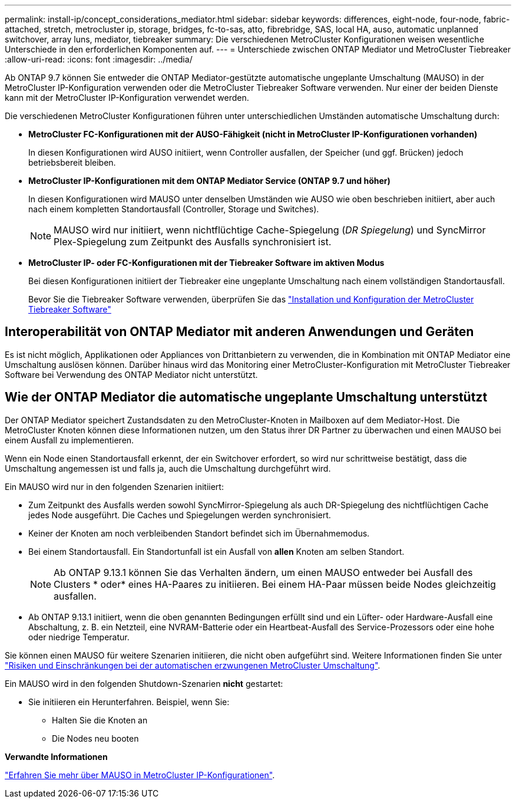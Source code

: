 ---
permalink: install-ip/concept_considerations_mediator.html 
sidebar: sidebar 
keywords: differences, eight-node, four-node, fabric-attached, stretch, metrocluster ip, storage, bridges, fc-to-sas, atto, fibrebridge, SAS, local HA, auso, automatic unplanned switchover, array luns, mediator, tiebreaker 
summary: Die verschiedenen MetroCluster Konfigurationen weisen wesentliche Unterschiede in den erforderlichen Komponenten auf. 
---
= Unterschiede zwischen ONTAP Mediator und MetroCluster Tiebreaker
:allow-uri-read: 
:icons: font
:imagesdir: ../media/


[role="lead"]
Ab ONTAP 9.7 können Sie entweder die ONTAP Mediator-gestützte automatische ungeplante Umschaltung (MAUSO) in der MetroCluster IP-Konfiguration verwenden oder die MetroCluster Tiebreaker Software verwenden. Nur einer der beiden Dienste kann mit der MetroCluster IP-Konfiguration verwendet werden.

Die verschiedenen MetroCluster Konfigurationen führen unter unterschiedlichen Umständen automatische Umschaltung durch:

* *MetroCluster FC-Konfigurationen mit der AUSO-Fähigkeit (nicht in MetroCluster IP-Konfigurationen vorhanden)*
+
In diesen Konfigurationen wird AUSO initiiert, wenn Controller ausfallen, der Speicher (und ggf. Brücken) jedoch betriebsbereit bleiben.

* *MetroCluster IP-Konfigurationen mit dem ONTAP Mediator Service (ONTAP 9.7 und höher)*
+
In diesen Konfigurationen wird MAUSO unter denselben Umständen wie AUSO wie oben beschrieben initiiert, aber auch nach einem kompletten Standortausfall (Controller, Storage und Switches).

+

NOTE: MAUSO wird nur initiiert, wenn nichtflüchtige Cache-Spiegelung (_DR Spiegelung_) und SyncMirror Plex-Spiegelung zum Zeitpunkt des Ausfalls synchronisiert ist.

* *MetroCluster IP- oder FC-Konfigurationen mit der Tiebreaker Software im aktiven Modus*
+
Bei diesen Konfigurationen initiiert der Tiebreaker eine ungeplante Umschaltung nach einem vollständigen Standortausfall.

+
Bevor Sie die Tiebreaker Software verwenden, überprüfen Sie das link:../tiebreaker/concept_overview_of_the_tiebreaker_software.html["Installation und Konfiguration der MetroCluster Tiebreaker Software"]





== Interoperabilität von ONTAP Mediator mit anderen Anwendungen und Geräten

Es ist nicht möglich, Applikationen oder Appliances von Drittanbietern zu verwenden, die in Kombination mit ONTAP Mediator eine Umschaltung auslösen können. Darüber hinaus wird das Monitoring einer MetroCluster-Konfiguration mit MetroCluster Tiebreaker Software bei Verwendung des ONTAP Mediator nicht unterstützt.



== Wie der ONTAP Mediator die automatische ungeplante Umschaltung unterstützt

Der ONTAP Mediator speichert Zustandsdaten zu den MetroCluster-Knoten in Mailboxen auf dem Mediator-Host. Die MetroCluster Knoten können diese Informationen nutzen, um den Status ihrer DR Partner zu überwachen und einen MAUSO bei einem Ausfall zu implementieren.

Wenn ein Node einen Standortausfall erkennt, der ein Switchover erfordert, so wird nur schrittweise bestätigt, dass die Umschaltung angemessen ist und falls ja, auch die Umschaltung durchgeführt wird.

Ein MAUSO wird nur in den folgenden Szenarien initiiert:

* Zum Zeitpunkt des Ausfalls werden sowohl SyncMirror-Spiegelung als auch DR-Spiegelung des nichtflüchtigen Cache jedes Node ausgeführt. Die Caches und Spiegelungen werden synchronisiert.
* Keiner der Knoten am noch verbleibenden Standort befindet sich im Übernahmemodus.
* Bei einem Standortausfall. Ein Standortunfall ist ein Ausfall von *allen* Knoten am selben Standort.
+

NOTE: Ab ONTAP 9.13.1 können Sie das Verhalten ändern, um einen MAUSO entweder bei Ausfall des Clusters * oder* eines HA-Paares zu initiieren. Bei einem HA-Paar müssen beide Nodes gleichzeitig ausfallen.

* Ab ONTAP 9.13.1 initiiert, wenn die oben genannten Bedingungen erfüllt sind und ein Lüfter- oder Hardware-Ausfall eine Abschaltung, z. B. ein Netzteil, eine NVRAM-Batterie oder ein Heartbeat-Ausfall des Service-Prozessors oder eine hohe oder niedrige Temperatur.


Sie können einen MAUSO für weitere Szenarien initiieren, die nicht oben aufgeführt sind. Weitere Informationen finden Sie unter link:concept-risks-limitations-automatic-switchover.html["Risiken und Einschränkungen bei der automatischen erzwungenen MetroCluster Umschaltung"].

Ein MAUSO wird in den folgenden Shutdown-Szenarien *nicht* gestartet:

* Sie initiieren ein Herunterfahren. Beispiel, wenn Sie:
+
** Halten Sie die Knoten an
** Die Nodes neu booten




*Verwandte Informationen*

link:../manage/concept_understanding_mcc_data_protection_and_disaster_recovery.html#mediator-assisted-automatic-unplanned-switchover-in-metrocluster-ip-configurations["Erfahren Sie mehr über MAUSO in MetroCluster IP-Konfigurationen"].
